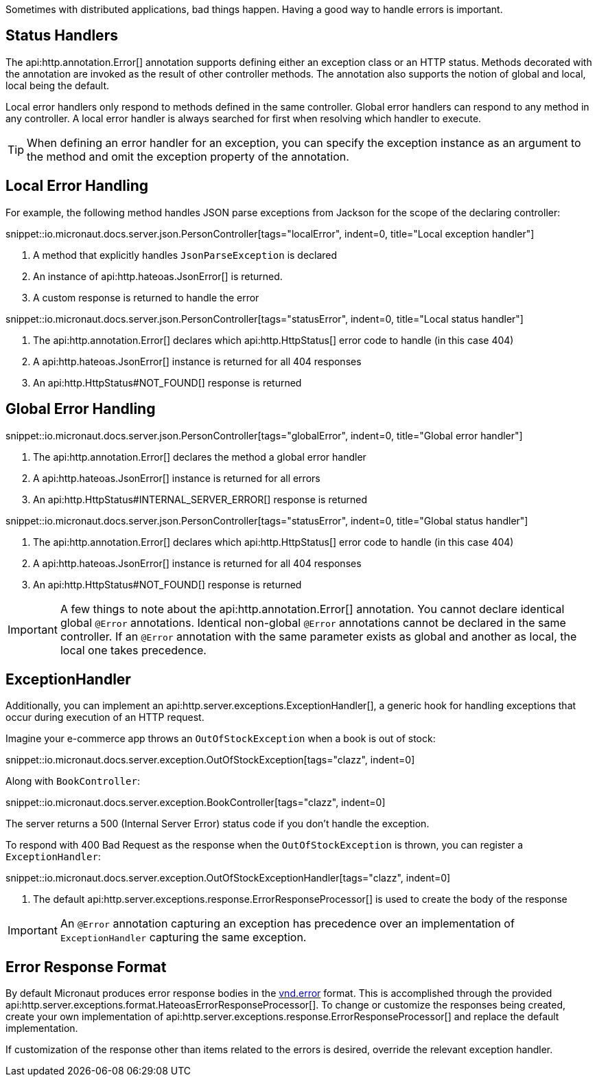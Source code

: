 Sometimes with distributed applications, bad things happen. Having a good way to handle errors is important.

== Status Handlers

The api:http.annotation.Error[] annotation supports defining either an exception class or an HTTP status. Methods decorated with the annotation are invoked as the result of other controller methods. The annotation also supports the notion of global and local, local being the default.

Local error handlers only respond to methods defined in the same controller. Global error handlers can respond to any method in any controller. A local error handler is always searched for first when resolving which handler to execute.

TIP: When defining an error handler for an exception, you can specify the exception instance as an argument to the method and omit the exception property of the annotation.

== Local Error Handling

For example, the following method handles JSON parse exceptions from Jackson for the scope of the declaring controller:

snippet::io.micronaut.docs.server.json.PersonController[tags="localError", indent=0, title="Local exception handler"]

<1> A method that explicitly handles `JsonParseException` is declared
<2> An instance of api:http.hateoas.JsonError[] is returned.
<3> A custom response is returned to handle the error

snippet::io.micronaut.docs.server.json.PersonController[tags="statusError", indent=0, title="Local status handler"]

<1> The api:http.annotation.Error[] declares which api:http.HttpStatus[] error code to handle (in this case 404)
<2> A api:http.hateoas.JsonError[] instance is returned for all 404 responses
<3> An api:http.HttpStatus#NOT_FOUND[] response is returned

== Global Error Handling

snippet::io.micronaut.docs.server.json.PersonController[tags="globalError", indent=0, title="Global error handler"]

<1> The api:http.annotation.Error[] declares the method a global error handler
<2> A api:http.hateoas.JsonError[] instance is returned for all errors
<3> An api:http.HttpStatus#INTERNAL_SERVER_ERROR[] response is returned

snippet::io.micronaut.docs.server.json.PersonController[tags="statusError", indent=0, title="Global status handler"]

<1> The api:http.annotation.Error[] declares which api:http.HttpStatus[] error code to handle (in this case 404)
<2> A api:http.hateoas.JsonError[] instance is returned for all 404 responses
<3> An api:http.HttpStatus#NOT_FOUND[] response is returned

IMPORTANT: A few things to note about the api:http.annotation.Error[] annotation. You cannot declare identical global `@Error` annotations. Identical non-global `@Error` annotations cannot be declared in the same controller. If an `@Error` annotation with the same parameter exists as global and another as local, the local one takes precedence.

== ExceptionHandler

Additionally, you can implement an api:http.server.exceptions.ExceptionHandler[], a generic hook for handling exceptions that occur during execution of an HTTP request.

Imagine your e-commerce app throws an `OutOfStockException` when a book is out of stock:

snippet::io.micronaut.docs.server.exception.OutOfStockException[tags="clazz", indent=0]

Along with `BookController`:

snippet::io.micronaut.docs.server.exception.BookController[tags="clazz", indent=0]

The server returns a 500 (Internal Server Error) status code if you don't handle the exception.

To respond with 400 Bad Request as the response when the `OutOfStockException` is thrown, you can register a `ExceptionHandler`:

snippet::io.micronaut.docs.server.exception.OutOfStockExceptionHandler[tags="clazz", indent=0]

<1> The default api:http.server.exceptions.response.ErrorResponseProcessor[] is used to create the body of the response

IMPORTANT: An `@Error` annotation capturing an exception has precedence over an implementation of `ExceptionHandler` capturing the same exception.

== Error Response Format

By default Micronaut produces error response bodies in the link:https://github.com/blongden/vnd.error[vnd.error] format. This is accomplished through the provided api:http.server.exceptions.format.HateoasErrorResponseProcessor[]. To change or customize the responses being created, create your own implementation of api:http.server.exceptions.response.ErrorResponseProcessor[] and replace the default implementation.

If customization of the response other than items related to the errors is desired, override the relevant exception handler.
